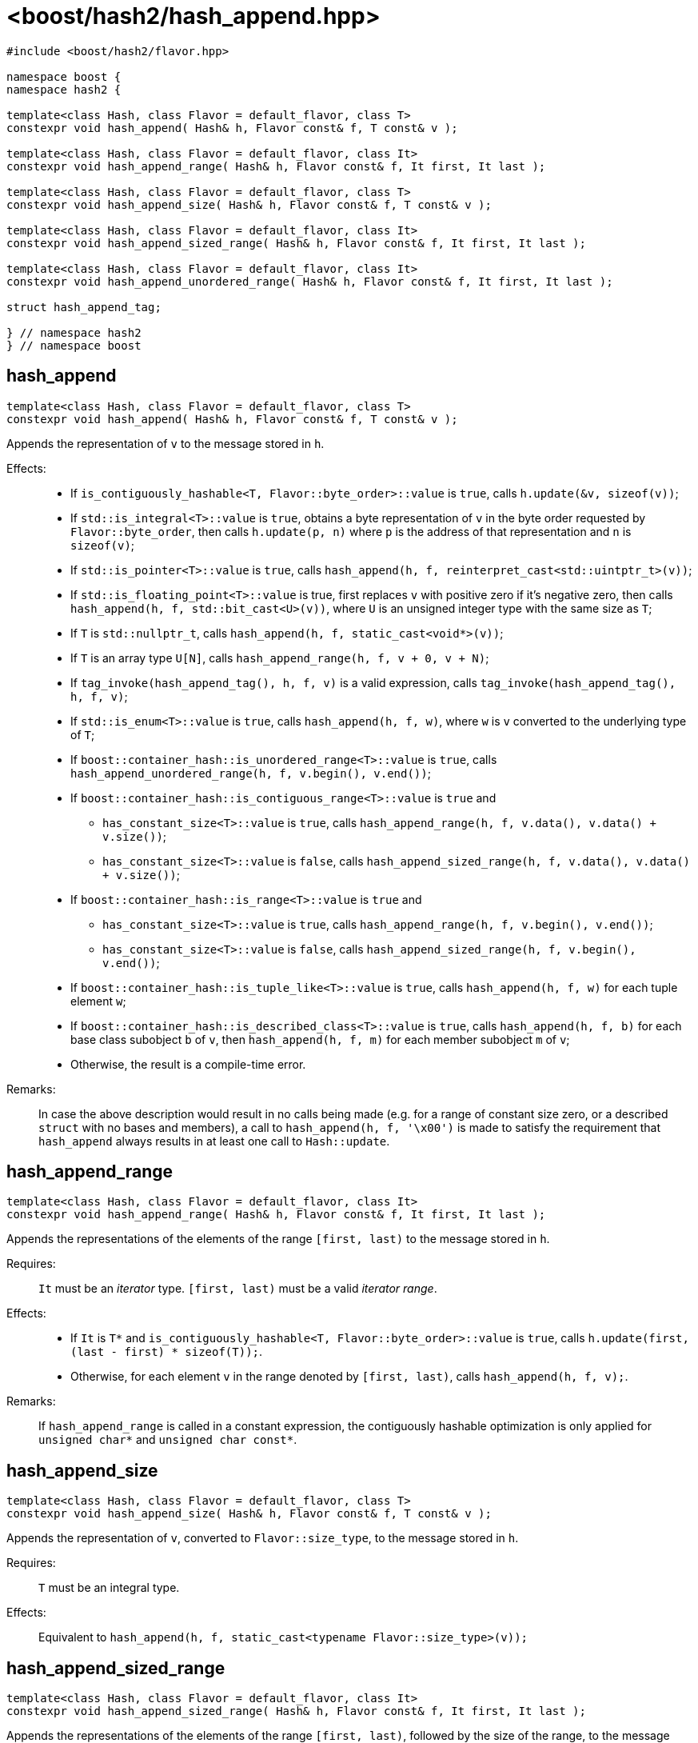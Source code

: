 ////
Copyright 2024 Peter Dimov
Distributed under the Boost Software License, Version 1.0.
https://www.boost.org/LICENSE_1_0.txt
////

[#ref_hash_append]
# <boost/hash2/hash_append.hpp>
:idprefix: ref_hash_append_

```
#include <boost/hash2/flavor.hpp>

namespace boost {
namespace hash2 {

template<class Hash, class Flavor = default_flavor, class T>
constexpr void hash_append( Hash& h, Flavor const& f, T const& v );

template<class Hash, class Flavor = default_flavor, class It>
constexpr void hash_append_range( Hash& h, Flavor const& f, It first, It last );

template<class Hash, class Flavor = default_flavor, class T>
constexpr void hash_append_size( Hash& h, Flavor const& f, T const& v );

template<class Hash, class Flavor = default_flavor, class It>
constexpr void hash_append_sized_range( Hash& h, Flavor const& f, It first, It last );

template<class Hash, class Flavor = default_flavor, class It>
constexpr void hash_append_unordered_range( Hash& h, Flavor const& f, It first, It last );

struct hash_append_tag;

} // namespace hash2
} // namespace boost
```

## hash_append

```
template<class Hash, class Flavor = default_flavor, class T>
constexpr void hash_append( Hash& h, Flavor const& f, T const& v );
```

Appends the representation of `v` to the message stored in `h`.

Effects: ::
* If `is_contiguously_hashable<T, Flavor::byte_order>::value` is `true`, calls `h.update(&v, sizeof(v))`;
* If `std::is_integral<T>::value` is `true`, obtains a byte representation of `v` in the byte order requested by `Flavor::byte_order`, then calls `h.update(p, n)` where `p` is the address of that representation and `n` is `sizeof(v)`;
* If `std::is_pointer<T>::value` is `true`, calls `hash_append(h, f, reinterpret_cast<std::uintptr_t>(v))`;
* If `std::is_floating_point<T>::value` is true, first replaces `v` with positive zero if it's negative zero, then calls `hash_append(h, f, std::bit_cast<U>(v))`, where `U` is an unsigned integer type with the same size as `T`;
* If `T` is `std::nullptr_t`, calls `hash_append(h, f, static_cast<void*>(v))`;
* If `T` is an array type `U[N]`, calls `hash_append_range(h, f, v + 0, v + N)`;
* If `tag_invoke(hash_append_tag(), h, f, v)` is a valid expression, calls `tag_invoke(hash_append_tag(), h, f, v)`;
* If `std::is_enum<T>::value` is `true`, calls `hash_append(h, f, w)`, where `w` is `v` converted to the underlying type of `T`;
* If `boost::container_hash::is_unordered_range<T>::value` is `true`, calls `hash_append_unordered_range(h, f, v.begin(), v.end())`;
* If `boost::container_hash::is_contiguous_range<T>::value` is `true` and
  - `has_constant_size<T>::value` is `true`, calls `hash_append_range(h, f, v.data(), v.data() + v.size())`;
  - `has_constant_size<T>::value` is `false`, calls `hash_append_sized_range(h, f, v.data(), v.data() + v.size())`;
* If `boost::container_hash::is_range<T>::value` is `true` and
  - `has_constant_size<T>::value` is `true`, calls `hash_append_range(h, f, v.begin(), v.end())`;
  - `has_constant_size<T>::value` is `false`, calls `hash_append_sized_range(h, f, v.begin(), v.end())`;
* If `boost::container_hash::is_tuple_like<T>::value` is `true`, calls `hash_append(h, f, w)` for each tuple element `w`;
* If `boost::container_hash::is_described_class<T>::value` is `true`, calls `hash_append(h, f, b)` for each base class subobject `b` of `v`, then `hash_append(h, f, m)` for each member subobject `m` of `v`;
* Otherwise, the result is a compile-time error.

Remarks: ::
  In case the above description would result in no calls being made (e.g. for a range of constant size zero, or a described `struct` with no bases and members),
  a call to `hash_append(h, f, '\x00')` is made to satisfy the requirement that `hash_append` always results in at least one call to `Hash::update`.

## hash_append_range

```
template<class Hash, class Flavor = default_flavor, class It>
constexpr void hash_append_range( Hash& h, Flavor const& f, It first, It last );
```

Appends the representations of the elements of the range `[first, last)` to the message stored in `h`.

Requires: ::
  `It` must be an _iterator_ type. `[first, last)` must be a valid _iterator range_.

Effects: ::
  * If `It` is `T*` and `is_contiguously_hashable<T, Flavor::byte_order>::value` is `true`, calls `h.update(first, (last - first) * sizeof(T));`.
  * Otherwise, for each element `v` in the range denoted by `[first, last)`, calls `hash_append(h, f, v);`.

Remarks: ::
  If `hash_append_range` is called in a constant expression, the contiguously hashable optimization is only applied for `unsigned char*` and `unsigned char const*`.

## hash_append_size

```
template<class Hash, class Flavor = default_flavor, class T>
constexpr void hash_append_size( Hash& h, Flavor const& f, T const& v );
```

Appends the representation of `v`, converted to `Flavor::size_type`, to the message stored in `h`.

Requires: ::
  `T` must be an integral type.

Effects: ::
  Equivalent to `hash_append(h, f, static_cast<typename Flavor::size_type>(v));`

## hash_append_sized_range

```
template<class Hash, class Flavor = default_flavor, class It>
constexpr void hash_append_sized_range( Hash& h, Flavor const& f, It first, It last );
```

Appends the representations of the elements of the range `[first, last)`, followed by the size of the range, to the message stored in `h`.

Requires: ::
  `It` must be an _iterator_ type. `[first, last)` must be a valid _iterator range_.

Effects: ::
  Equivalent to `hash_append_range(h, f, first, last); hash_append(h, f, m);`, where `m` is `std::distance(first, last)`.

## hash_append_unordered_range

```
template<class Hash, class Flavor = default_flavor, class It>
constexpr void hash_append_unordered_range( Hash& h, Flavor const& f, It first, It last );
```

Constructs a value from the representations of the elements of the range `[first, last)`, in a way such that their order doesn't affect the result, then appends that value, followed by the size of the range, to the message stored in `h`.

Requires: ::
  `It` must be an _iterator_ type. `[first, last)` must be a valid _iterator range_.

Effects: ::
+
For each element `v` in the range denoted by `[first, last)`, obtains a hash value `r` by doing
+
```
Hash h2(h);
hash_append(h2, f, v);
auto r = h2.result();
```
+
and then combines the so obtained `r` values in a way that is not sensitive to their order, producing a combined value `q`. Calls `hash_append(h, f, q)`, followed by `hash_append(h, f, m)`, where `m` is `std::distance(first, last)`.

## hash_append_tag

```
struct hash_append_tag
{
};
```

`hash_append_tag` is a tag type used as the first argument of a `tag_invoke` overload to identify the `hash_append` operation.


